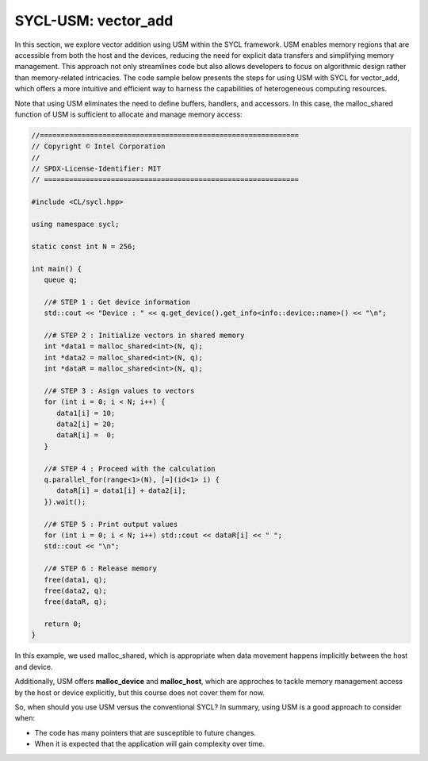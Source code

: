 SYCL-USM: vector_add
====================

In this section, we explore vector addition using USM within the SYCL 
framework. USM enables memory regions that are accessible from 
both the host and the devices, reducing the need for explicit 
data transfers and simplifying memory management. This approach 
not only streamlines code but also allows developers to focus 
on algorithmic design rather than memory-related intricacies. 
The code sample below presents the steps for using USM with SYCL for
vector_add, which offers a more intuitive and efficient 
way to harness the capabilities of heterogeneous computing resources.

Note that using USM eliminates the need to define buffers,
handlers, and accessors. In this case, the malloc_shared function of USM is sufficient
to allocate and manage memory access:

.. In this discussion, we delve into the world of vector addition 
.. using USM with SYCL. We'll explore the benefits of using USM 
.. for memory management, examine the steps involved in implementing 
.. vector addition with SYCL, and highlight how the SYCL programming 
.. model simplifies the utilization of heterogeneous computing resources. 

.. By the end of this exploration, you'll have a solid understanding 
.. of how to harness the power of USM in SYCL to efficiently perform 
.. vector addition and lay the foundation for more intricate parallel 
.. algorithms.[[[these 2 paragraphs don't show up in the Preview mode. Is it from a different section (Intro?) or possibly an earlier draft? I edited anyway.]]]

.. vector_add:
.. --------------

.. vector_add in words

.. code-block:: c++

   //==============================================================
   // Copyright © Intel Corporation
   //
   // SPDX-License-Identifier: MIT
   // =============================================================
   
   #include <CL/sycl.hpp>
   
   using namespace sycl;

   static const int N = 256;

   int main() {
      queue q;

      //# STEP 1 : Get device information
      std::cout << "Device : " << q.get_device().get_info<info::device::name>() << "\n";

      //# STEP 2 : Initialize vectors in shared memory
      int *data1 = malloc_shared<int>(N, q);
      int *data2 = malloc_shared<int>(N, q);
      int *dataR = malloc_shared<int>(N, q);

      //# STEP 3 : Asign values to vectors
      for (int i = 0; i < N; i++) {
         data1[i] = 10;
         data2[i] = 20;
         dataR[i] =  0;
      }

      //# STEP 4 : Proceed with the calculation
      q.parallel_for(range<1>(N), [=](id<1> i) {
         dataR[i] = data1[i] + data2[i];
      }).wait();

      //# STEP 5 : Print output values
      for (int i = 0; i < N; i++) std::cout << dataR[i] << " ";
      std::cout << "\n";

      //# STEP 6 : Release memory
      free(data1, q);
      free(data2, q);
      free(dataR, q);

      return 0;
   }

In this example, we used malloc_shared, which is appropriate when
data movement happens implicitly between the host and device.

Additionally, USM offers **malloc_device** and **malloc_host**, which
are approches to tackle memory management access by the host or device
explicitly, but this course does not cover them for now.

So, when should you use USM versus the conventional SYCL? In summary, 
using USM is a good approach to consider when:

- The code has many pointers that are susceptible to future changes.

- When it is expected that the application will gain complexity over time.
